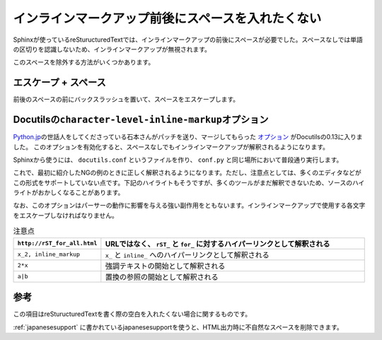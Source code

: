 インラインマークアップ前後にスペースを入れたくない
====================================================

Sphinxが使っているreSturucturedTextでは、インラインマークアップの前後にスペースが必要でした。スペースなしでは単語の区切りを認識しないため、インラインマークアップが無視されます。

.. code-block:: rst
   :caption: OKな例

   SphinxでHTMLファイルをビルドするときは ``make html`` とタイプします。

.. code-block:: rst
   :caption: NGな例

   SphinxでHTMLファイルをビルドするときは``make html``とタイプします。

このスペースを除外する方法がいくつかあります。

エスケープ + スペース
---------------------

前後のスペースの前にバックスラッシュを置いて、スペースをエスケープします。

.. code-block:: rst
   :caption: OKな例

   SphinxでHTMLファイルをビルドするときは\ ``make html``\ とタイプします。

Docutilsの\ ``character-level-inline-markup``\ オプション
---------------------------------------------------------

`Python.jp <http://www.python.jp/>`_\ の世話人をしてくださっている石本さんがパッチを送り、マージしてもらった `オプション <http://docutils.sourceforge.net/docs/user/config.html#character-level-inline-markup>`_ がDocutilsの0.13に入りました。
このオプションを有効化すると、スペースなしでもインラインマークアップが解釈されるようになります。

Sphinxから使うには、 ``docutils.conf`` というファイルを作り、 ``conf.py`` と同じ場所において普段通り実行します。

.. code-block:: ini
   :caption: docutils.conf

   [restructuredtext parser]

   character_level_inline_markup: yes

これで、最初に紹介したNGの例のときに正しく解釈されるようになります。ただし、注意点としては、多くのエディタなどがこの形式をサポートしていない点です。下記のハイライトもそうですが、多くのツールがまだ解釈できないため、ソースのハイライトがおかしくなることがあります。

.. code-block:: rst
   :caption: NGだったけどOKになった例

   SphinxでHTMLファイルをビルドするときは``make html``とタイプします。

なお、このオプションはパーサーの動作に影響を与える強い副作用をともないます。インラインマークアップで使用する各文字をエスケープしなければなりません。

.. list-table:: 注意点
   :header-rows: 1
   :widths: 5 15

   - * ``http://rST_for_all.html``
     * URLではなく、 ``rST_`` と ``for_`` に対するハイパーリンクとして解釈される
   - * ``x_2, inline_markup``
     * ``x_`` と ``inline_`` へのハイパーリンクとして解釈される
   - * ``2*x``
     * 強調テキストの開始として解釈される
   - * ``a|b``
     * 置換の参照の開始として解釈される

参考
---------------

この項目はreSturucturedTextを書く際の空白を入れたくない場合に関するものです。

:ref:`japanesesupport` に書かれているjapanesesupportを使うと、HTML出力時に不自然なスペースを削除できます。
